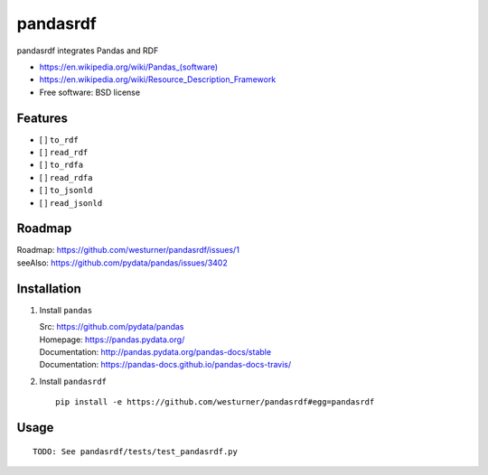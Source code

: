 ===============================
pandasrdf
===============================

pandasrdf integrates Pandas and RDF

* `<https://en.wikipedia.org/wiki/Pandas_(software)>`__
* https://en.wikipedia.org/wiki/Resource_Description_Framework
* Free software: BSD license

.. * Documentation: https://pandasrdf.readthedocs.org.

Features
--------

* [ ] ``to_rdf``
* [ ] ``read_rdf``

* [ ] ``to_rdfa``
* [ ] ``read_rdfa``

* [ ] ``to_jsonld``
* [ ] ``read_jsonld``

Roadmap
---------
| Roadmap: https://github.com/westurner/pandasrdf/issues/1
| seeAlso: https://github.com/pydata/pandas/issues/3402


Installation
-------------

1. Install ``pandas``

   | Src: https://github.com/pydata/pandas
   | Homepage: https://pandas.pydata.org/
   | Documentation: http://pandas.pydata.org/pandas-docs/stable
   | Documentation: https://pandas-docs.github.io/pandas-docs-travis/

2. Install ``pandasrdf``
   ::

    pip install -e https://github.com/westurner/pandasrdf#egg=pandasrdf


Usage
------
::

    TODO: See pandasrdf/tests/test_pandasrdf.py
